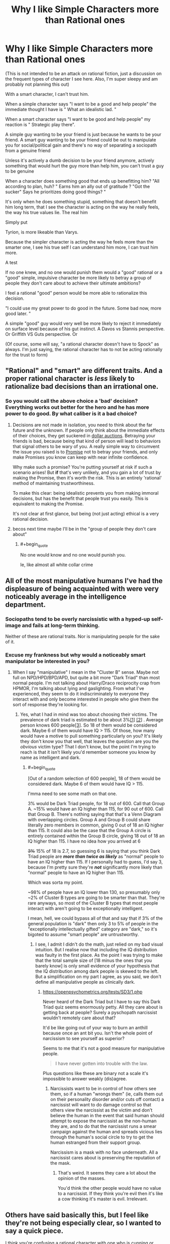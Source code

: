 #+TITLE: Why I like Simple Characters more than Rational ones

* Why I like Simple Characters more than Rational ones
:PROPERTIES:
:Author: Batpresident
:Score: 0
:DateUnix: 1559520169.0
:END:
(This is not intended to be an attack on rational fiction, just a discussion on the frequent types of character I see here. Also, I'm super sleepy and am probably not planning this out)

With a smart character, I can't trust him.

When a simple character says "I want to be a good and help people" the immediate thought I have is " What an idealistic lad. "

When a smart character says "I want to be good and help people" my reaction is " Strategic play there".

A simple guy wanting to be your friend is just because he wants to be your friend. A smart guy wanting to be your friend could be out to manipulate you for social/political gain and there's no way of separating a sociopath from a genuine friend

Unless it's actively a dumb decision to be your friend anymore, actively something that would hurt the guy more than help him, you can't trust a guy to be genuine

When a character does something good that ends up benefitting him? "All according to plan, huh? " Earns him an ally out of gratitude ? "Got the sucker" Says he prioritizes doing good things? "

It's only when he does something stupid, something that doesn't benefit him long term, that I see the character is acting on the way he really feels, the way his true values lie. The real him

Simply put

Tyrion, is more likeable than Varys.

Because the simpler character is acting the way he feels more than the smarter one, I see his true self I can understand him more, I can trust him more.

A test

If no one knew, and no one would punish them would a "good" rational or a "good" simple, impulsive character be more likely to betray a group of people they don't care about to achieve their ultimate ambitions?

I feel a rational "good" person would be more able to rationalize this decision.

"I could use my great power to do good in the future. Some bad now, more good later. "

A simple "good" guy would very well be more likely to reject it immediately on surface level because of his gut instinct. A Davos vs Stannis perspective. Or Griffith VS Guts perspective. Or

(Of course, some will say, "a rational character doesn't have to Spock" as always. I'm just saying, the rational character has to not be acting rationally for the trust to form)


** "Rational" and "smart" are different traits. And a proper rational character is /less/ likely to rationalize bad decisions than an irrational one.
:PROPERTIES:
:Author: Detsuahxe
:Score: 36
:DateUnix: 1559520832.0
:END:

*** So you would call the above choice a 'bad' decision? Everything works out better for the hero and he has more power to do good. By what caliber is it a bad choice?
:PROPERTIES:
:Author: Batpresident
:Score: 2
:DateUnix: 1559520924.0
:END:

**** Decisions are not made in isolation, you need to think about the far future and the unknown. If people only think about the immediate effects of their choices, they get suckered in [[https://en.wikipedia.org/wiki/Dollar_auction][dollar auctions]]. Betraying your friends is bad, because being that kind of person will lead to behaviors that signal others to be wary of you. A really simple way to circumvent the issue you raised is to [[https://wiki.lesswrong.com/wiki/Ethical_injunction][Promise]] not to betray your friends, and only make Promises you know can keep with near infinite confidence.

Why make such a promise? You're putting yourself at risk if such a scenario arises! But *if* that's very unlikely, and you gain a lot of trust by making the Promise, then it's worth the risk. This is an entirely 'rational' method of maintaining trustworthiness.

To make this clear: being idealistic prevents you from making immoral decisions, but has the benefit that people trust you easily. This is equivalent to making the Promise.

It's not clear at first glance, but being (not just acting) ethical is a very rational decision.
:PROPERTIES:
:Author: causalchain
:Score: 31
:DateUnix: 1559549009.0
:END:


**** becos next time maybe I'll be in the "group of people they don't care about"
:PROPERTIES:
:Author: IICVX
:Score: 13
:DateUnix: 1559521625.0
:END:

***** #+begin_quote
  No one would know and no one would punish you.
#+end_quote

Ie, like almost all white collar crime
:PROPERTIES:
:Author: Batpresident
:Score: -3
:DateUnix: 1559521777.0
:END:


** All of the most manipulative humans I've had the displeasure of being acquainted with were very noticeably average in the intelligence department.
:PROPERTIES:
:Author: ElizabethRobinThales
:Score: 30
:DateUnix: 1559528663.0
:END:

*** Sociopaths tend to be overly narcissistic with a hyped-up self-image and fails at long-term thinking.

Neither of these are rational traits. Nor is manipulating people for the sake of it.
:PROPERTIES:
:Author: Rice_22
:Score: 13
:DateUnix: 1559538570.0
:END:


*** Excuse my frankness but why would a noticeably smart manipulator be interested in you?
:PROPERTIES:
:Author: nielsik
:Score: 4
:DateUnix: 1559591375.0
:END:

**** When I say "manipulative" I mean in the "Cluster B" sense. Maybe not full on NPD/HPD/BPD/APD, but quite a bit more "Dark Triad" than most normal people. I'm not talking about Harry/Draco reciprocity crap from HPMOR, I'm talking about lying and gaslighting. From what I've experienced, they seem to do it indiscriminately to everyone they interact with and only become interested in people who give them the sort of response they're looking for.
:PROPERTIES:
:Author: ElizabethRobinThales
:Score: 15
:DateUnix: 1559599069.0
:END:

***** Yes, what I had in mind was too about choosing their victims. The prevalence of dark triad is estimated to be about 3%[[https://www.ncbi.nlm.nih.gov/pmc/articles/PMC4649950/][[1]]] [[https://en.m.wikipedia.org/wiki/Narcissistic_personality_disorder][[2]]] . Average person knows 600 people[[https://www.ncbi.nlm.nih.gov/pmc/articles/PMC3666355/#!po=71.3483][[3]]]. So 18 of them would be considered dark. Maybe 6 of them would have IQ > 115. Of those, how many would have a motive to pull something particularly on you? It's likely they don't know you that well, that leaves the question are you the /obvious/ victim type? That I don't know, but the point I'm trying to reach is that it isn't likely you'd remember someone you know by name as intelligent and dark.
:PROPERTIES:
:Author: nielsik
:Score: 0
:DateUnix: 1559607839.0
:END:

****** #+begin_quote
  [Out of a random selection of 600 people], 18 of them would be considered dark. Maybe 6 of them would have IQ > 115.
#+end_quote

I'mma need to see some math on that one.

3% would be Dark Triad people, for 18 out of 600. Call that Group A. ~15% would have an IQ higher than 115, for 90 out of 600. Call that Group B. There's nothing saying that that's a Venn Diagram with overlapping circles. Group A and Group B could share literally zero members in common, giving 0 out of 18 an IQ higher than 115. It could also be the case that the Group A circle is entirely contained within the Group B circle, giving 18 out of 18 an IQ higher than 115. I have no idea how you arrived at 6

+3%+ 15% of 18 is 2.7, so guessing 6 is saying that you think Dark Triad people are */more than twice as likely/* as "normal" people to have an IQ higher than 115. If I personally had to guess, I'd say 3, because I'm pretty sure they're */not/* significantly more likely than "normal" people to have an IQ higher than 115.

Which was sorta my point.

~98% of people have an IQ lower than 130, so presumably only ~2% of Cluster B types are going to be smarter than that. They're rare anyways, so most of the Cluster B types that most people interact with aren't going to be exceptionally intelligent.

I mean, hell, we could bypass all of that and say that if 3% of the general population is "dark" then only 3 to 5% of people in the "exceptionally intellectually gifted" category are "dark," so it's bigoted to assume "smart people" are untrustworthy.
:PROPERTIES:
:Author: ElizabethRobinThales
:Score: 13
:DateUnix: 1559618623.0
:END:

******* I see, I admit I didn't do the math, just relied on my bad visual intuition. But I realise now that including the IQ distribution was faulty in the first place. As the point I was trying to make that the total sample size of [18 minus the ones that you barely know] is only small evidence of your hypothesis that the IQ distribution among dark people is skewed to the left. But a simplification on my part I agree, as you said, we don't define all manipulative people as clinically dark.
:PROPERTIES:
:Author: nielsik
:Score: 3
:DateUnix: 1559639516.0
:END:

******** [[https://openpsychometrics.org/tests/SD3/1.php]]

Never heard of the Dark Triad but I have to say this Dark Triad quiz seems enormously petty. All they care about is getting back at people? Surely a pyschopath narcissist wouldn't remotely care about that?

It'd be like going out of your way to burn an anthill because once an ant bit you. Isn't the whole point of narcissism to see yourself as superior?

Seems to me that it's not a good measure for manipulative people.

#+begin_quote
  I have never gotten into trouble with the law.
#+end_quote

Plus questions like these are binary not a scale it's impossible to answer weakly (dis)agree.
:PROPERTIES:
:Author: RMcD94
:Score: 1
:DateUnix: 1559992116.0
:END:

********* Narcissists want to be in control of how others see them, so if a human "wrongs them" (ie, calls them out on their personality disorder and/or cuts off contact) a narcissist will want to do damage control so that others view the narcissist as the victim and don't believe the human in the event that said human should attempt to expose the narcissist as the non-human they are, and to do that the narcissist runs a smear campaign against the human and spreads vicious lies through the human's social circle to try to get the human estranged from their support group.

Narcissism is a mask with no face underneath. All a narcissist cares about is preserving the reputation of the mask.
:PROPERTIES:
:Author: ElizabethRobinThales
:Score: 3
:DateUnix: 1560008234.0
:END:

********** That's weird. It seems they care a lot about the opinion of the masses.

You'd think the other people would have no value to a narcissist. If they think you're evil then it's like a cow thinking it's master is evil. Irrelevant.
:PROPERTIES:
:Author: RMcD94
:Score: 2
:DateUnix: 1560036509.0
:END:


** Others have said basically this, but I feel like they're not being especially clear, so I wanted to say a quick piece.

I think you're confusing a rational character with one who is cunning or manipulative. You can have a character who is both rational and simple, as long as the author has set up their abilities and motivations that way. A rational character, for me, is simply one who acts believably, given the available information.
:PROPERTIES:
:Author: iftttAcct2
:Score: 26
:DateUnix: 1559540972.0
:END:


** Personally, I feel differently. When I observe a non-rational character make a sub-optimal decision because of a "gut feeling" or because it was the "right thing to do" even when others are on the line, I tend to disdain them. I can forgive a character attempting to make a smart decision and failing because "they don't have what it takes" or because their emotional reaction causes them to hesitate, however a character knowingly deciding not to select the best possible option they can makes me view them as selfish or stupid.

Going forward, I'm going to assume that when you refer to smart characters, you're referring to intelligent and rational characters.

​

#+begin_quote
  A simple guy wanting to be your friend is just because he wants to be your friend. A smart guy wanting to be your friend could be out to manipulate you for social/political gain and there's no way of separating a sociopath from a genuine friend
#+end_quote

I agree that someone deciding to form a relationship with me because they enjoy my company is prefereable to them forming one because the possible material, social or political gains.

I disagree however, that only smart people could be out to manipulate you. Consider the case of the socially/politically ambitious character. For these characters, relationships are formed on a different basis than how much they enjoy your company. I think it's clear based on the high school experience of many and politics throughout history that you don't need to be smart or rational to be socially/politically ambitious.

​

#+begin_quote
  Unless it's actively a dumb decision to be your friend anymore, actively something that would hurt the guy more than help him, you can't trust a guy to be genuine
#+end_quote

Strongly disagree here. People form genuine friendships all the time that don't actively hurt them. The vast majority of the friends I've made have been incidental through, school, clubs, hobbies and work. I struggle to think of a single friend I've made that has whose friendship has been an actively negative influence to my goals or values.

​

#+begin_quote
  It's only when he does something stupid, something that doesn't benefit him long term, that I see the character is acting on the way he really feels, the way his true values lie. The real him.
#+end_quote

Here I agree that when someone acts counter to one their apparent interests, they reveal more of their "value hierarchy". However, once again, I strongly disagree that this can only be accomplished through stupid decisions.

Consider the case of the character who loves their family, learns that they only way to save the city is to sacrifice them, and does so. Assuming that sacrificing their family was the only way to save the city and that conclusion was reached rationally we learn that this character has some degree of utilitarian values. I think it's clear from this that it is hard decisions (decisions that run counter to some core value or come at a high cost) that demonstrate a characters values much more that stupid decisions (decisions that are reached through poor or no reasoning).

​

#+begin_quote
  If no one knew, and no one would punish them would a "good" rational or a "good" simple, impulsive character be more likely to betray a group of people they don't care about to achieve their ultimate ambitions?

  I feel a rational "good" person would be more able to rationalize this decision.

  [...]

  A simple "good" guy would very well be more likely to reject it immediately on surface level because of his gut instinct.
#+end_quote

I think that it depends on the ambition. If it's a personal ambition then I think both characters being "good" characters are likely to reject the offer. Alternatively if the ambition is time sensitive and is related to lives of others or a similar "higher cause" then I agree that the "good" rational character would be much more likely to accept the offer than the "good" simple character.

​

*TL;DR:* I think that when you say "smart character" you mean "ambitious, means-end rationalist" and when you say simple character you mean "honest, moral character"
:PROPERTIES:
:Author: cmorez
:Score: 20
:DateUnix: 1559531274.0
:END:


** Since this is a fiction subreddit, let me use examples to illustrate my point. From [[https://forums.spacebattles.com/threads/aspects-hp-twig-worm-pact-au.724264/#post-54733534][Aspects]], (oversimplifying):

- Sylvester is rational and manipulative.
- Blake is rational but not manipulative.

They act and think completely differently.

In mainstream media, manipulative characters usually act like they're more rational, but they're almost always more irrational. This may have contributed to your impression.

Edited: removed repetition of others' arguments.
:PROPERTIES:
:Author: causalchain
:Score: 13
:DateUnix: 1559550629.0
:END:

*** I think you're right here, the OP equates rationality with being manipulative. I haven't read Aspects but this comment made me think of the way HJPEV acts vs. the way Draco expects him to act
:PROPERTIES:
:Author: mbzrl
:Score: 7
:DateUnix: 1559582907.0
:END:


** Surely you'd want your friends to be friends with you because you make their life better not because you were a person who was physically nearby...

What kind of friend is someone who is friends with you just because? If you could be any of the other 7 billion people and they would be friends still then I can't see how you'd feel valued.
:PROPERTIES:
:Author: RMcD94
:Score: 13
:DateUnix: 1559524325.0
:END:

*** [deleted]
:PROPERTIES:
:Score: 7
:DateUnix: 1559536808.0
:END:

**** Honestly I used to think that about dogs and then I got a dog. I tell you, I don't care how many generations of selective breeding have made her love me no matter what, when I come home and see that big black bag of elbows wagging its tail and spinning around with joy, the endorphins in my brain fire off like crazy or something because I love it - probably because the same number of generations of selective breeding have co-evolved me to love it.
:PROPERTIES:
:Author: MagicWeasel
:Score: 14
:DateUnix: 1559538784.0
:END:

***** [deleted]
:PROPERTIES:
:Score: 2
:DateUnix: 1559557956.0
:END:

****** I'm gonna split the difference with you on this one:

There's nothing wrong with thinking of a dog as part of your family, any more than there would be something wrong with a Roman patriarch thinking of his slaves as people within his household. Thinking of dogs as just tools instead of living, feeling creatures is frankly a red flag about just how well someone can rationalize their cruelty to others. Similarly, the friendship of a dog is not particularly lesser than the friendship of a human who is mentally retarded enough that they will never be able to really understand you or the things you do. A simpleton's heart is no less sincere.

The difference between dogs and cuckoos is that dogs take care of themselves willingly and successfully without their "hosts." We've modified THEM to put up with OUR abusive shit and ask for seconds so that we can take advantage of them as living tools. They're the real world equivalent of a sci-fi servitor race.

That said, I draw the line at "fur baby" stuff. For most American parents, having their children outlive them is absolutely devastating. It often leads to suicide, particularly if there are no remaining children, and very often leads to the parents divorcing and going their own ways. Yet I can't think of any "fur parents" who divorced and killed themselves because their cat died. If their feelings don't actually equal a parent's feelings for their child they are just lying to themselves.

Bottom line, I agree that people need relationships with their actual peers to be healthy, but it's also healthy and virtuous to have compassion and affection for your lessers, even if they are dogs.
:PROPERTIES:
:Author: nonoforreal
:Score: 12
:DateUnix: 1559567219.0
:END:


****** Using your words, let's develop a model. There are people who want conditional love, people who want unconditional love, and since they don't appear to be mutually exclusive, people who want both in various proportions. If what people are looking for is conditional love, then replacing human interaction with a pet would be unhealthy. People looking for unconditional love can often look for it in animals or humans, with little loss in quality. It's far more likely that these people who consider dogs their only friends are looking for unconditional love in the first place. It is also possible that these people want both conditional and unconditional love, but have nobody close to them that can give them the former, so their best relationship is their pet which can at least give them the latter.

This model matches your observations without necessitating unhealthy behaviour.

Along with that, your comment seems to assume:

- A rise in dog culture means a rise in /unhealthy/ dog culture
- The destruction of the American family, etc, is related to the rise of dog culture (healthy or otherwise) through a significant factor for both.
- That dogs evolved due to human interaction is a bad mark against them. Note: humans evolved for human interaction.
- That a dog's love is unconditional. Note: An abused dog will react differently. They have conditions, they're just different to human ones. In light of this detail, many humans are better at giving unconditional love (eg. good parents).

If you have arguments/resources to bridge these assumptions, then I would be interested to learn. Otherwise, they appear quite suspicious.

Since you have expressed that you prefer conditional love (me too), I understand your sentiments the matter. I consider this very much an end-value. Please understand that other people have unconditional love as an end-value. Their existence doesn't signify an end of civilisation brokenness, they've always been here.
:PROPERTIES:
:Author: causalchain
:Score: 6
:DateUnix: 1559571845.0
:END:


****** Like, is there anything wrong with the fact that dogs evolved to make us like them? We artificially accepted chocolate bars and double bacon cheeseburgers to be food items that we really enjoy, does that make it somehow wrong, shallow, or otherwise to enjoy somethign just because it was developed to appeal to us?

There's this weird sort of asceticism I've observed in the rationalist movement - I'm half expecting the inevitable response from someone here who has replaced their diet with Soylent because it's more logical/rational than giving into culinary pleasures.

But, ultimately, I feel like life is about taking pleasures when it is appropriate/responsible/ethical/logical, and to me, having a chocolate bar or a nice meal, seeing my dog freak out when I take the leash out for a walk, snuggling on the couch with a romantic partner, etc, those are all ends and there's nothing... shameful about the fact that those ends are pleasurable only because of evolution hijacking my brain. It doesn't make it "illogical" to like those things.
:PROPERTIES:
:Author: MagicWeasel
:Score: 7
:DateUnix: 1559574904.0
:END:

******* Couldn't have put it any better.
:PROPERTIES:
:Author: Argenteus_CG
:Score: 1
:DateUnix: 1559868125.0
:END:


****** #+begin_quote
  The way they behave, their facial expressions, the sounds they make are all traits evolved specifically to hijack humans emotions and get us to feed and care for them.
#+end_quote

Y'know what else evolved traits to hijack human emotions for the purpose of eliciting a parental response? /The effing human infant/. An infant doesn't display love because it feels the recipient is worthy of it, they display love because they've been given food and warmth and affection and security. Same as any other higher mammal.
:PROPERTIES:
:Author: ElizabethRobinThales
:Score: 5
:DateUnix: 1559699294.0
:END:


*** The vast majority of my friendships irl happened just because. The ones that lasted were the ones I enjoyed/cared about.
:PROPERTIES:
:Author: Johnkabs
:Score: 1
:DateUnix: 1560537461.0
:END:


** I agree that you see more about a someone's character when you see what they are willing to give up.

If you can only make that out when "giving something up" means "blundering right into despite any losses" that's on you.

You can understand the values of a rational, intelligent agent by what they are optimizing for. Where do the steps lead? Do they care more about keeping the house, the car, or the dog in the divorce? It's not about whether they are doing something that benefits them in the long term, it's about what they even think "benefits" means.

You want to use Davos as an example of a simple man? You don't think he makes intelligent decisions about risk? Davos, the smuggler? A man who prospered in career that is entirely based on knowing what everyone else wants and thinks and expects and outmaneuvering them? Davos, who got his position as Stannis's hand by, when everyone was concerned with "How do I become king?" showing up to complicate things with "but actually, what SORT of king do you want to be, and would you rather be an unworthy king, or someone you think is worthy of being king but isn't?" Davos is a good man, and his intelligence is intuitive, but don't mistake him for a simpleton just because he's smart enough to effortlessly understand the nuances he concerns himself with.

Simple characters betray everyone around them all the time. They're just too blinded by their own tunnel vision to see it coming.

Robb Stark screwed over everyone dumb enough to trust him because he wanted to do the honorable thing and marry the woman he knocked up. Never mind that doing that meant he had to do the dishonorable thing and break his oaths, or that he would be saddling all his friends and supporters with a small kingdom's worth of enemies they had done nothing to earn themselves. I'm sure that his simple sincerity was a big comfort to all the families that had to find out their fathers and brothers and sons wouldn't be coming home, or who were slaughtered alongside everyone they'd ever known because his army was too dead to come protect his people, because Robb's simple idea of leadership didn't have room for the responsibilities leadership entails.

Simple people are not more trustworthy than intelligent ones. Not thinking ahead from different angles makes people LESS trustworthy, because even when you are sure of their intentions you can't be sure of their actions, and they're prone to forgetting the life-and-death concerns of their friends whenever another simple intention strikes them.
:PROPERTIES:
:Author: nonoforreal
:Score: 10
:DateUnix: 1559573830.0
:END:


** *Takes a few deep breaths and puts the pitchforks and torches away*\\
I disagree with your definition of what it means to be a rational character and I can't think of any rational works in which long term friendships are one-directionally beneficial.
:PROPERTIES:
:Author: Sonderjye
:Score: 3
:DateUnix: 1559563554.0
:END:


** I agree with the part where you imply that you need to think this through better.
:PROPERTIES:
:Author: MilesSand
:Score: 4
:DateUnix: 1559876091.0
:END:


** You (We) are free to discuss anything man, as long as the topic suitable for the subreddit.

Now, onto the matter.

I think you missed the definition of rational character. It's always motive first, means later. Rational character always have goal in mind before making decision or taking action. If a rational character betray somebody, s/he does not need to make up excuse. Her/his conscience has always been clear. It's the goal that drive. Not momentary decision that need justification.

Characters motive and trait is analogous in some special way. For motive, it has been mentioned (in fiction) over and over again that some is more reliable than other. Greed is more trusted than philanthropy. Similarly, for trait, some is more reliable than other! Dumb is more transparent than smart. And obviously, consistent/determined characters is more trusted on their motive than the flighty ones. This is the reason why philanthropic dumb dude is about equal in trustiness compared to greedy smart guy: trait and motive reliability is about cancel each other.

Maybe you did not like rational character because they're rarely dumb. Indeed they never hold the much despised idiot ball. But we've seen them making wrong decision when ill-informed. Did it affect their trustworthiness?

Their motive may also be a problem. They're almost always for the betterment of life in general. At least among the defining works that's freely available. Their traits and motive had always been on the low side on the scale.

As a test I'd like to tell me your impression about the character named Zorian who is a smart dude (low in scale) with motive for survival (high in scale). Compare him with character named Alanic who's determined (high) with a motive for compassion/devotion (low). I would guess their trustiness is about equal.
:PROPERTIES:
:Author: sambelulek
:Score: 3
:DateUnix: 1559530353.0
:END:


** This comment's sentences might not be in their ideal order. Something that comes to mind here about these two types of people you portray are 'Which would I rather my child grows up to be?'. I think I'd rather my child be smart, careful, introspective and thoroughly-thinking (including and especially when it comes to consequences, and other choosing-between-different-futures and how-to-impose-one's-own-will-on-the-world) rather than sincere shallow-minded cannon-fodder.

​

This extends to protagonists--if one hopes to hope for a protagonist to do well, does it not become intensely frustrating to see them think thinks through on the surface level, then go no further? To see them walk right into self-defeating crises that you predicted earlier and you feel they could have if they had spent a little more time thinking through whether their choices made sense? Or worse, to make self-defeating choices and have those choices turn out fine for them every time because the Author is visibility twisting probability and the world's history to make it happen by coincidence (again, lucky coincidences every time)?

​

It can be fun that if you have two characters like this who have different goals and interact, it's easy to love-to-hate whichever of them isn't the protagonist because they're so hard to deal with(/trust/overcome).

​

That, and people choosing things by gut instinct is painful for me in that how gut instincts often only reflect one's prejudices, rather than what is or is not defensible behaviour.
:PROPERTIES:
:Author: MultipartiteMind
:Score: 3
:DateUnix: 1560045411.0
:END:


** This is more of a morality related issue than rationality related. The probability is probably the same or very similar for both rational and simple characters.

​

It also depends on how immoral this betrayal is, does it result in somebody dying or is it something smaller like inconveniencing rich powerful people? Is inconveniencing a few rich innocent people ok if you help hundreds avoid starvation ? Is it ok if one rich innocent person dies for the same reason ?

​

As you can see this is a morality discussion, to some moral people hurting innocents is unacceptable, to others it would depend on the outcome the scale of the suffering you cause in exchange for the suffering it would avoid. It depends on the persons morality, is one view better than the other ? Does doing good justify doing a bit of bad? How far is it ok to go? etc..
:PROPERTIES:
:Author: fassina2
:Score: 2
:DateUnix: 1559526595.0
:END:


** I am in fact the opposite. I dropped the recently hyped up popular anime kimetsu no yaiba because he is a cardboard cutout of a 'simple' character. If he was anything more calculating or reserved I would of kept on watching.
:PROPERTIES:
:Author: Addictedtobadfanfict
:Score: 2
:DateUnix: 1559533425.0
:END:


** Can you be specific? What characters?
:PROPERTIES:
:Author: Veedrac
:Score: 2
:DateUnix: 1559537773.0
:END:


** I think this is not really a separation between "simple" and "rational" as it is between a character with a deontologist and an utilitarian.

The deontologist has fixed values. If they say, "I want to be your friend!" you can trust them, because lying is one of their big no-nos, and they will NOT do it, because they stick to their rules.

The utilitarian weighs their values from time to time. They could say "I want to be your friend!" because they mean it, or because they think even lying is acceptable if a greater good is at stake. They have a very small set of ethical goals and decide everything else on the fly.

Ultimately, that's the problem with utilitarianism: it's not optimal for gaining other people's trust. Harry Potter Evans-Verres in HPMOR is definitely a utilitarian in most of what he does, and that's sort of provided the mould for many rational and rationalist characters after him. But his utilitarianism is exactly what gets in trouble with people in that story. I don't think it's impossible to have a rational character who's also a deontologist - in fact, in some ways, Hermione in HPMOR is just that, or at least provides that contrast. And this problem is exactly what often drives a wedge between them. I don't think the point of the story was ever "Harry is always right and Hermione is always wrong" with respect to that conflict. Harry gets very very close to complete disaster thanks to his excessive flexibility.
:PROPERTIES:
:Author: SimoneNonvelodico
:Score: 2
:DateUnix: 1559733694.0
:END:


** #+begin_quote
  Tyrion, is more likeable than Varys.
#+end_quote

I beg to differ! Varys is the only character in GoT I remotely relate to as not HORRIBLY EVIL by real world standards. Especially after Tyrion murdered that prostitute (although tbf I haven't watched past holdedor)
:PROPERTIES:
:Author: eroticas
:Score: 1
:DateUnix: 1559616420.0
:END:


** I think this is not really a separation between "simple" and "rational" as it is between a character with a deontologist and an utilitarian.

The deontologist has fixed values. If they say, "I want to be your friend!" you can trust them, because lying is one of their big no-nos, and they will NOT do it, because they stick to their rules.

The utilitarian weighs their values from time to time. They could say "I want to be your friend!" because they mean it, or because they think even lying is acceptable if a greater good is at stake. They have a very small set of ethical goals and decide everything else on the fly.

Ultimately, that's the problem with utilitarianism: it's not optimal for gaining other people's trust. Harry Potter Evans-Verres in HPMOR is definitely a utilitarian in most of what he does, and that's sort of provided the mould for many rational and rationalist characters after him. But his utilitarianism is exactly what gets him in trouble with people in that story. I don't think it's impossible to have a rational character who's also a deontologist - in fact, in some ways, Hermione in HPMOR is just that, or at least provides that contrast. And this problem is exactly what often drives a wedge between them. I don't think the point of the story was ever "Harry is always right and Hermione is always wrong" with respect to that conflict. Harry gets very very close to complete disaster thanks to his excessive flexibility.
:PROPERTIES:
:Author: SimoneNonvelodico
:Score: 1
:DateUnix: 1559733731.0
:END:


** This is why Luffy from One Piece is my favourite protagonist of all time.
:PROPERTIES:
:Author: Johnkabs
:Score: 1
:DateUnix: 1560537378.0
:END:
